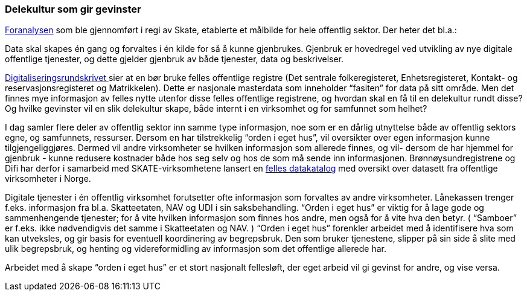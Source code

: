 === Delekultur som gir gevinster

https://www.difi.no/sites/difino/files/20150624_sak_10-15_foranalyse_informasjonsforvaltning_og_utveksling_-_vedlegg_1_sluttrapport_ny_versjon.pdf[Foranalysen] som ble gjennomført i regi av Skate, etablerte et målbilde for hele offentlig sektor. Der heter det bl.a.:

Data skal skapes én gang og forvaltes i én kilde for så å kunne gjenbrukes. Gjenbruk er hovedregel ved utvikling av nye digitale offentlige tjenester, og dette gjelder gjenbruk av både tjenester, data og beskrivelser.

https://www.regjeringen.no/no/dokumenter/digitaliseringsrundskrivet/id2569983/[Digitaliseringsrundskrivet ]sier at en bør bruke felles offentlige registre (Det sentrale folkeregisteret, Enhetsregisteret, Kontakt- og reservasjonsregisteret og Matrikkelen). Dette er nasjonale masterdata som inneholder “fasiten” for data på sitt område. Men det finnes mye informasjon av felles nytte utenfor disse felles offentlige registrene, og hvordan skal en få til en delekultur rundt disse? Og hvilke gevinster vil en slik delekultur skape, både internt i en virksomhet og for samfunnet som helhet?

I dag samler flere deler av offentlig sektor inn samme type informasjon, noe som er en dårlig utnyttelse både av offentlig sektors egne, og samfunnets, ressurser. Dersom en har tilstrekkelig “orden i eget hus”, vil oversikter over egen informasjon kunne tilgjengeliggjøres. Dermed vil andre virksomheter se hvilken informasjon som allerede finnes, og vil- dersom de har hjemmel for gjenbruk - kunne redusere kostnader både hos seg selv og hos de som må sende inn informasjonen. Brønnøysundregistrene og Difi har derfor i samarbeid med SKATE-virksomhetene lansert en https://fellesdatakatalog.brreg.no/[felles datakatalog] med oversikt over datasett fra offentlige virksomheter i Norge.

Digitale tjenester i én offentlig virksomhet forutsetter ofte informasjon som forvaltes av andre virksomheter. Lånekassen trenger f.eks. informasjon fra bl.a. Skatteetaten, NAV og UDI i sin saksbehandling. “Orden i eget hus” er viktig for å lage gode og sammenhengende tjenester; for å vite hvilken informasjon som finnes hos andre, men også for å vite hva den betyr. ( “Samboer” er f.eks. ikke nødvendigvis det samme i Skatteetaten og NAV. ) “Orden i eget hus” forenkler arbeidet med å identifisere hva som kan utveksles, og gir basis for eventuell koordinering av begrepsbruk. Den som bruker tjenestene, slipper på sin side å slite med ulik begrepsbruk, og henting og videreformidling av informasjon som det offentlige allerede har.

Arbeidet med å skape “orden i eget hus” er et stort nasjonalt fellesløft, der eget arbeid vil gi gevinst for andre, og vise versa.

